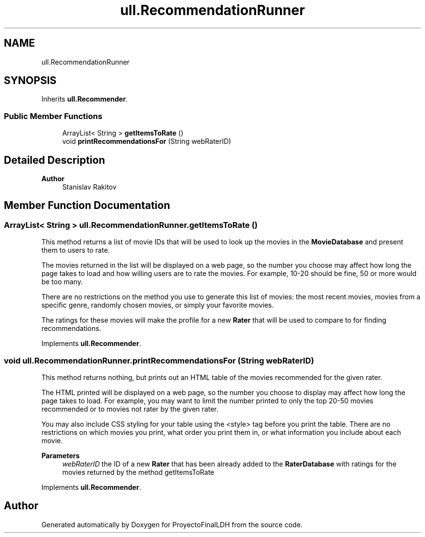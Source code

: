 .TH "ull.RecommendationRunner" 3 "Thu Dec 1 2022" "Version 1.0" "ProyectoFinalLDH" \" -*- nroff -*-
.ad l
.nh
.SH NAME
ull.RecommendationRunner
.SH SYNOPSIS
.br
.PP
.PP
Inherits \fBull\&.Recommender\fP\&.
.SS "Public Member Functions"

.in +1c
.ti -1c
.RI "ArrayList< String > \fBgetItemsToRate\fP ()"
.br
.ti -1c
.RI "void \fBprintRecommendationsFor\fP (String webRaterID)"
.br
.in -1c
.SH "Detailed Description"
.PP 

.PP
\fBAuthor\fP
.RS 4
Stanislav Rakitov 
.RE
.PP

.SH "Member Function Documentation"
.PP 
.SS "ArrayList< String > ull\&.RecommendationRunner\&.getItemsToRate ()"
This method returns a list of movie IDs that will be used to look up the movies in the \fBMovieDatabase\fP and present them to users to rate\&.
.PP
The movies returned in the list will be displayed on a web page, so the number you choose may affect how long the page takes to load and how willing users are to rate the movies\&. For example, 10-20 should be fine, 50 or more would be too many\&.
.PP
There are no restrictions on the method you use to generate this list of movies: the most recent movies, movies from a specific genre, randomly chosen movies, or simply your favorite movies\&.
.PP
The ratings for these movies will make the profile for a new \fBRater\fP that will be used to compare to for finding recommendations\&. 
.PP
Implements \fBull\&.Recommender\fP\&.
.SS "void ull\&.RecommendationRunner\&.printRecommendationsFor (String webRaterID)"
This method returns nothing, but prints out an HTML table of the movies recommended for the given rater\&.
.PP
The HTML printed will be displayed on a web page, so the number you choose to display may affect how long the page takes to load\&. For example, you may want to limit the number printed to only the top 20-50 movies recommended or to movies not rater by the given rater\&.
.PP
You may also include CSS styling for your table using the <style> tag before you print the table\&. There are no restrictions on which movies you print, what order you print them in, or what information you include about each movie\&.
.PP
\fBParameters\fP
.RS 4
\fIwebRaterID\fP the ID of a new \fBRater\fP that has been already added to the \fBRaterDatabase\fP with ratings for the movies returned by the method getItemsToRate 
.RE
.PP

.PP
Implements \fBull\&.Recommender\fP\&.

.SH "Author"
.PP 
Generated automatically by Doxygen for ProyectoFinalLDH from the source code\&.
